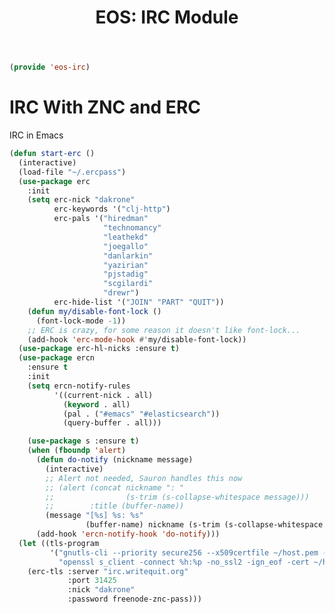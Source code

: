 #+TITLE: EOS: IRC Module
#+PROPERTY: header-args:emacs-lisp :tangle yes
#+PROPERTY: header-args:sh :eval no

#+BEGIN_SRC emacs-lisp
(provide 'eos-irc)
#+END_SRC

* IRC With ZNC and ERC
IRC in Emacs

#+BEGIN_SRC emacs-lisp
(defun start-erc ()
  (interactive)
  (load-file "~/.ercpass")
  (use-package erc
    :init
    (setq erc-nick "dakrone"
          erc-keywords '("clj-http")
          erc-pals '("hiredman"
                     "technomancy"
                     "leathekd"
                     "joegallo"
                     "danlarkin"
                     "yazirian"
                     "pjstadig"
                     "scgilardi"
                     "drewr")
          erc-hide-list '("JOIN" "PART" "QUIT"))
    (defun my/disable-font-lock ()
      (font-lock-mode -1))
    ;; ERC is crazy, for some reason it doesn't like font-lock...
    (add-hook 'erc-mode-hook #'my/disable-font-lock))
  (use-package erc-hl-nicks :ensure t)
  (use-package ercn
    :ensure t
    :init
    (setq ercn-notify-rules
          '((current-nick . all)
            (keyword . all)
            (pal . ("#emacs" "#elasticsearch"))
            (query-buffer . all)))

    (use-package s :ensure t)
    (when (fboundp 'alert)
      (defun do-notify (nickname message)
        (interactive)
        ;; Alert not needed, Sauron handles this now
        ;; (alert (concat nickname ": "
        ;;                (s-trim (s-collapse-whitespace message)))
        ;;        :title (buffer-name))
        (message "[%s] %s: %s"
                 (buffer-name) nickname (s-trim (s-collapse-whitespace message))))
      (add-hook 'ercn-notify-hook 'do-notify)))
  (let ((tls-program
         '("gnutls-cli --priority secure256 --x509certfile ~/host.pem -p %p %h"
           "openssl s_client -connect %h:%p -no_ssl2 -ign_eof -cert ~/host.pem")))
    (erc-tls :server "irc.writequit.org"
             :port 31425
             :nick "dakrone"
             :password freenode-znc-pass)))
#+END_SRC
